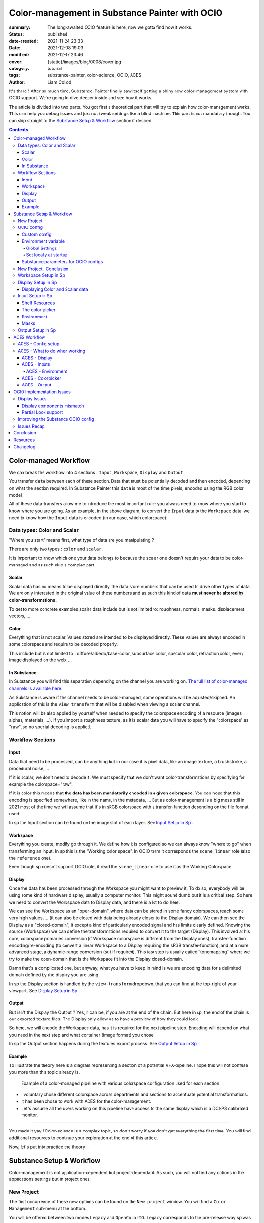 Color-management in Substance Painter with OCIO
###############################################

:summary: The long-awaited OCIO feature is here, now we gotta find how it works.

:status: published
:date-created: 2021-11-24 23:33
:date: 2021-12-08 19:03
:modified: 2021-12-17 23:46
:cover: {static}/images/blog/0008/cover.jpg

:category: tutorial
:tags: substance-painter, color-science, OCIO, ACES
:author: Liam Collod

.. role:: text-danger
    :class: m-text m-danger

.. role:: text-green
    :class: m-text m-primary

.. role:: strike
    :class: m-text m-s

It's there ! After so much time, Substance-Painter finally saw itself getting
a shiny new color-management system with OCIO support. We're going to dive
deeper inside and see how it works.

The article is divided into two parts.
You got first a theoretical part that will try to explain how
color-management works. This can help you debug issues and just not tweak
settings like a blind machine. This part is not mandatory though. You can
skip straight to the `Substance Setup & Workflow`_ section if desired.

.. note-info::

    OCIO was introduced in `Substance-Painter version 7.4 <https://substance3d.adobe.com/documentation/spdoc/version-7-4-223053247.html>`_

    This is the version used through this article and some features might
    changed at the time you are reading this. I will try to keep the article
    updated thought.

.. block-info:: Official Documentation

    https://substance3d.adobe.com/documentation/spdoc/color-management-223053233.html

.. contents::

Color-managed Workflow
----------------------

.. note-info::

    This part is aimed at beginners, but introduce a too vast topic for this
    article. I recommend reading
    `Chris Brejon article's section about colorspaces
    <https://chrisbrejon.com/cg-cinematography/chapter-1-color-management
    #rgb-colorspace-and-its-components>`_ first, to be sure you understand
    some of the technical vocabularies employed.

We can break the workflow into 4 sections : ``Input``, ``Workspace``,
``Display`` and ``Output``

.. container:: l-c-color l-mrg-l l-flex-c l-flex-center

    .. raw:: html
        :file: diagramA.svg


You transfer ``data`` between each of these section. Data that must be
potentially decoded and then encoded, depending on what the section required.
In Substance Painter this ``data`` is most of the time pixels, encoded
using the RGB color model.

All of these data-transfers allow me to introduce the most important rule:
:text-green:`you always need to know where you start to know where you are
going`.
As an example, in the above diagram, to convert the ``Input`` data to the
``Workspace`` data, we need to know how the ``Input`` data is encoded (in our
case, which colorspace).

Data types: Color and Scalar
============================

"Where you start" means first, what type of data are you manipulating ?

There are only two types : ``color`` and ``scalar``.

It is important to know which one your data belongs to because the scalar
one doesn't require your data to be color-managed and as such skip a
complex part.

Scalar
______

Scalar data has no means to be displayed directly, the data store numbers
that can be used to drive other types of data. We are only interested in the
original value of these numbers and as such this kind of data **must never
be altered by color-transformations.**

To get to more concrete examples scalar data include but is not limited to:
roughness, normals, masks, displacement, vectors, ...

.. note-warning::

    This is not because the data, when displayed, is not grayscale, that it
    is color data. For example normal maps, even if colored, ARE scalar data.

Color
_____

Everything that is not scalar. Values stored are intended to be displayed
directly. These values are always encoded in some colorspace and require to be
decoded properly.

This include but is not limited to : diffuse/albedo/base-color, subsurface
color, specular color, refraction color, every image displayed on the web, ...

In Substance
____________

In Substance you will find this separation depending on the channel you
are working on. `The full list of color-managed channels is available here.
<https://substance3d.adobe.com/documentation/spdoc/color-management
-223053233.html#section5>`_

As Substance is aware if the channel needs to be color-managed, some operations
will be adjusted/skipped. An application of this is the ``view transform``
that will be disabled when viewing a scalar channel.

This notion will be also applied by yourself when needed to specify the
colorspace encoding of a resource (images, alphas, materials, ...).
If you import a roughness texture, as it is scalar data you will have to
specify the "colorspace" as "raw", so no special decoding is applied.

Workflow Sections
=================

.. container:: l-c-color l-mrg-l l-flex-c l-flex-center

    .. raw:: html
        :file: diagramA.svg

Input
_____

Data that need to be processed, can be anything but in our case it is
pixel data, like an image texture, a brushstroke, a procedural noise, ...

If it is scalar, we don't need to decode it. We must specify that we don't
want color-transformations by specifying for example the colorspace="raw".

If it is color this means that **the data has been mandatorily encoded in a given
colorspace**. You can hope that this encoding is specified somewhere, like in
the name, in the metadata, ... But as color-management is a big mess still in
2021 most of the time we will assume that it's in sRGB colorspace with
a transfer-function depending on the file format used.

In sp the Input section can be found on the image slot of each layer.
See `Input Setup in Sp`_ ..

Workspace
_________

Everything you create, modify go through it. We define how it is configured
so we can always know "where to go" when transforming an Input.
In sp this is the "Working color space". In OCIO term it corresponds the
``scene_linear`` role (also the ``reference`` one).

Even though sp doesn't support OCIO role, it read the
``scene_linear`` one to use it as the Working Colorspace.

Display
_______

Once the data has been processed through the Workspace you might want to
preview it. To do so, everybody will be using some kind of hardware display,
usually a computer monitor. This might sound dumb but it is a critical step.
So here we need to convert the Workspace data to Display data, and there is a
lot to do here.

We can see the Workspace as an "open-domain", where data can
be stored in some fancy colorspaces, reach some very high values, ... (it
can also be closed with data being already closer to the Display domain).
We can then see the Display as a "closed-domain", it except a kind of
particularly encoded signal and has limits clearly defined. Knowing the
source (Workspace) we can define the transformations required to convert it
to the target (Display). This involved at his core, colorspace primaries
conversion (if Workspace colorspace is different from the Display ones),
transfer-function encoding/re-encoding (to convert a linear Workspace to
a Display requiring the sRGB transfer-function), and at a more advanced stage,
a dynamic-range conversion (still if required). This last step is usually
called "tonemapping" where we try to make the open-domain that is the Workspace
fit into the Display closed-domain.

Damn that's a complicated one, but anyway, what you have to keep in mind is
we are encoding data for a delimited domain defined by the display you are
using.

In sp the Display section is handled by the ``view-transform`` dropdown, that
you can find at the top-right of your viewport.
See `Display Setup in Sp`_ .

Output
______

But isn't the Display the Output ? Yes, it can be, if you are at the end of the
chain. But here in sp, the end of the chain is our exported texture files. The
Display only allow us to have a preview of how they could look.

So here, we will encode the Workspace data, has it is required for the next
pipeline step. Encoding will depend on what you need in the next step and what
container (image format) you chose.

In sp the Output section happens during the textures export process.
See `Output Setup in Sp`_ .

Example
_______

To illustrate the theory here is a diagram representing a section of a
potential VFX-pipeline. I hope this will not confuse you more than this topic
already is.

.. figure:: {static}/images/blog/0008/diagramB.jpg
    :target: {static}/images/blog/0008/diagramB.jpg
    :alt: Color-managed pipeline example diagram

    Example of a color-managed pipeline with various colorspace configuration
    used for each section.

-
    I voluntary chose different colorspace across departments and sections to
    accentuate potential transformations.

-
    It has been chose to work with ACES for the color-management.

-
    Let's assume all the users working on this pipeline have access to the
    same display which is a DCI-P3 calibrated monitor.

.. block-danger:: Substance Painter

    If we look at the Substance Painter department, we can see that our workspace
    is ``linear - sRGB``. The artist decided to not bother working with ``ACEScg``
    colorspace but instead is using ``sRGB`` primaries.
    This means that for the Display, the chain of color-transformation is the
    following :

    ::

        linear - sRGB > linear - ACES 2065-1 + ACES RRT > 2.6 gamma - DCI-P3


    .. container:: m-row

        .. container:: m-container-inflate m-col-l-4 m-left-l

            .. figure:: {static}/images/blog/0008/sp-odt-p3.png
                :target: {static}/images/blog/0008/sp-odt-p3.png
                :alt: sp view-transform set to ACES - P3-D60

                Located at the top-right of the viewport

        .. container:: m-col-l-8

            And all of these transformation are magically handled by the OCIO
            config, the artist only specify what display is he using by
            modifying the view-transform colorspace.

    We finally export the textures in the same Workspace colorspace.

.. block-primary:: Maya

    | Now we are in Maya. We need to apply the textures on the asset and the
     end goal is to create a render out of it.
     The Workspace is now ``ACEScg`` .
     This mean we need to convert our texture which are in sRGB to this
     colorspace. The Display is the same, only the source colorspace
     change, which is now ACEScg.
    | Let's skip quickly to the last department.

.. block-warning:: Nuke

    Nuke keep the same Workspace as Maya, as our Input render is already in ACEScg
    we don't need conversion. As this is the end of the pipeline we have a few
    more possibilities here for the Output. Here we want to also be able to
    see the composited render on an sRGB Display. As such this mean the
    Output needs to be encoded for an sRGB Display, we cannot use the Output
    encoded for a DCI-P3 Display.

----

You made it yay ! Color-science is a complex topic, so don't worry if you
don't get everything the first time. You will find additional resources to
continue your exploration at the end of this article.

Now, let's put into practice the theory ...


Substance Setup & Workflow
--------------------------

.. image:: {static}/images/blog/0008/sp-project-legacy.png
    :target: {static}/images/blog/0008/sp-project-legacy.png
    :alt: New project window with color-management tab

Color-management is not application-dependent but project-dependant.
As such, you will not find any options in the applications settings but in
project ones.

New Project
===========

The first occurrence of these new options can be found on the ``New project``
window. You will find a ``Color Management`` sub-menu at the bottom.

.. image:: {static}/images/blog/0008/sp-project-cm-options.png
    :target: {static}/images/blog/0008/sp-project-cm-options.png
    :alt: New project window with color-management tab

.. note-info::

    You can change all the color-management settings at any moment in
    the project settings. Keep in mind that big changes could break your
    project though.

You will be offered between two modes ``Legacy`` and ``OpenColorIO``.
``Legacy`` corresponds to the pre-release way sp was working with. We will
skip this mode as it is not useful anymore.

.. note-info::

    Even if you don't need to use any specific OCIO config, substance offer a
    default one for the sRGB workflow which made **the OCIO mode recommended
    to use.**

OCIO config
===========

.. image:: {static}/images/blog/0008/sp-project-OCIO-01.png
    :target: {static}/images/blog/0008/sp-project-OCIO-01.png
    :alt: New project window with OCIO options

But wait, wait ... what is OCIO ? Why should I use it ?

`OCIO <https://opencolorio.readthedocs.io>`_
is a color-management solution developed originally by Sony Picture Imageworks
aiming at enforcing color-management consistency between DCCs.
I recommend `having a read at the documentation <https://opencolorio
.readthedocs.io/en/latest/concepts/overview/overview.html>`_ .

OCIO itself only define standards of utilisation and give you the tools to work
but the core of the system is the **OCIO config** (a ``.ocio`` file).
This is where all the color-transforms and options are defined.
For example, ACES is a color-management system on his own but ship a version
through OCIO.

The main advantage is that OCIO is supported by most software (even if the
implementation wildly differs between each 😬 ) so you could get the same look
through all of your DCCs (in theory).

.. transition:: ~

For our convenience sp already ships with 3 OCIO configs :

- Substance
- ACES 1.0.3
- ACES 1.2

You can find them in the sp installation folder like this one :

::

    C:\Program Files\Allegorithmic\Adobe Substance 3D Painter\resources\ocio

Honestly, I don't know why did they include two ACES versions, only the last
one was needed, but it is awesome to have a default "Substance" config.

| Lot of flexibility here. First option is to use the shipped configs.
 In my opinion only the ``Substance`` config is interesting here.
| The 2 ACES ones are the "default" dev configs with the hundred of
 colorspaces you will never need. It is better to use a lightweight ACES
 config like `the one from CAVE academy <https://caveacademy
 .com/product/cave-cg-animation-aces-ocio-config/>`_. (see `ACES Workflow`_
 section)

The ``Substance`` config will be a good fit if you are using the traditional
sRGB linear workflow and do not wish to use an OCIO config in every DCC.
You will still have enough control to have a proper color-managed workflow.

Let's now see how you could load a custom OCIO config.

Custom config
_____________

.. image:: {static}/images/blog/0008/sp-project-ocio-custom.png
    :target: {static}/images/blog/0008/sp-project-ocio-custom.png
    :alt: New project window with OCIO option set with a custom config.

The first option is to use the ``Custom`` option and manually look for
the path to the ``config.ocio`` file on your disk.


.. block-warning:: Only a reference to the config path is saved in the project.

    When submitting a OCIO config through the ``Custom`` option, **the
    config is always loaded live from the disk**.
    This means if you share a substance project with
    someone that doesn't have the OCIO config at the exact same path, you will
    see this message pop up :

    .. image:: {static}/images/blog/0008/sp-project-ocio-custom-error.png
        :target: {static}/images/blog/0008/sp-project-ocio-custom-error.png
        :alt: Error window when the custom config can't be found.

See the bottom section `Substance parameters for OCIO configs`_ to continue
the setup.

Environment variable
____________________

The above might be enough for individual artists but being in a pipeline
environment requires other ways to set OCIO automatically.

.. note-info::

    If the OCIO environment variable is present and has a valid configuration
    file it will take over to override and disable the UI settings.

On Windows you have 2 ways to set environment variables :

Global Settings
"""""""""""""""

.. image:: {static}/images/blog/0008/ocio-env-global.png
    :target: {static}/images/blog/0008/ocio-env-global.png
    :alt: Windows creating the OCIO environment variable.

You create a new variable named OCIO with the path to the config.
This variable will be used by ALL software that can read it. (unless
overridden).

This is not a recommended solution as you pollute your environment variable
+ if you decide to switch the config for another one all your previous project
will be broken.

Set locally at startup
""""""""""""""""""""""

You defined the environment variable in a start-up script.
This is the cleanest way to do it but means you can't use the Windows shortcut
to start your software :

We use a ``.bat`` to configure and launch the software. Here is a basic ``.bat``
that will set the OCIO variable and then launch sp.

.. code:: shell

    set "OCIO=C:\aces_1.1\config.ocio"

    start "" "C:\Program Files\Allegorithmic\Adobe Substance 3D Painter\Adobe
    Substance 3D Painter.exe"

.. note-default::

    To create a ``.bat`` just create a new ``.txt`` file, paste the above code,
    modify it with the path to your config, save it, and then just replace
    the ``.txt`` with ``.bat`` in the file's name.

| This means that to launch Substance you will have to always use this .bat.
 No "double-clicking" on file to open them either.
| You can have a look on internet at `how to pin a .bat to the taskbar
 <https://superuser.com/questions/656611/how-to-pin-a-batch-file-to-the
 -taskbar-quicklaunch/656649>`_ .

But this guarantees a very robust software configuration per project.

Substance parameters for OCIO configs
_____________________________________

.. figure:: {static}/images/blog/0008/sp-project-ocio-options.png
    :target: {static}/images/blog/0008/sp-project-ocio-options.png
    :alt: Options for OCIO mode in sp..

    OCIO with Substance config properly configured.


It corresponds to all the sections below the color-management mode. It allows
to configure how inputs react with the OCIO config, i.e which colorspace is
being assigned by default.

Usually, in other software, this section is configured using the `OCIO roles
<https://opencolorio.readthedocs.io/en/latest/guides/authoring/overview
.html#roles>`_ defined in the OCIO configuration.
:text-danger:`But currently sp doesn't support OCIO roles.` Instead, it is
using the ``working colorspace`` as a default colorspace everywhere, which mean
:text-danger:`you have to manually setup this section` to get a correct result
with the auto settings.

If you look at the above image, this is how it is supposed to look when picking
the Substance config. By default 8 and 16 bit images are supposed to be
considered as ``sRGB``, **same goes for substance materials**.

Make sure these options are properly configured with the intended colorspaces
for each format if you want all the ``auto`` options to work properly. Most of 
them (except Export ones) can be changed in context.

Visit the `ACES Workflow`_ section to find how this should be considered if you
are using the ACES config.

New Project : Conclusion
========================

Alright, to recap' everything for a new project you need :

1. Change the color-management mode to OCIO
2. Choose the OCIO config (already chosen if env variable set)
3. Edit the OCIO options to have the correct default colorspaces working.

And of course, setting the other parameters related to your texturing.

Now you are good to start the texturing workflow. The workflow will be
divided into the same sections explained in the theoretical part of this
article (see `Color-managed Workflow`_).

Workspace Setup in Sp
=====================

The Workspace, in software is actually an "abstract" section. It just
represents the colorspace used as a reference, target or source for every color
transformation. It is defined in the OCIO config and cannot be changed outside
of it.

.. note-info::

    In the OCIO config it corresponds to the ``scene_linear`` role.

.. figure:: {static}/images/blog/0008/sp-project-ocio-workspace.png
    :target: {static}/images/blog/0008/sp-project-ocio-workspace.png
    :alt: The Working Colorspace displayed in the Color-management tab.

    Visible in the Project's Color-management section (Using the ACES 1.2 OCIO
    config here)

It is just good to know what is the colorspace being used here.

Display Setup in Sp
===================

.. image:: {static}/images/blog/0008/sp-odt-default.png
    :target: {static}/images/blog/0008/sp-odt-default.png
    :alt: View-transform screenshot.

A good first step before working is to make sure the Display part is
properly configured so you don't start texturing while viewing the wrong
colors. This Display part can be configured using what we usually called a
`view-transform` menu. In sp, you can find it at the top-right of your
viewport.

What you have to remember is that :text-green:`you need to choose the option
that corresponds to your display.` If your display is calibrated to the
Display P3 colorspace (Apple displays), choose the Display P3 option.

But what if I don't know what my display is calibrated to ?

    A safe choice would be to assume you are using an sRGB-like display.

.. _the rec709 transfer-function issue:

I see some people using Rec.709 instead of sRGB, why ?

    sRGB and Rec.709 share the same primaries, so you can use both without
    seeing color-shift due to different primaries. What does change is the
    transfer function being used. But fasten your seat-belt, here comes the
    mess : Rec.709 only defined an :abbr:`OETF <opto-electrical transfer function>`
    which is intended for camera signal encoding, not data display encoding !
    For display encoding with the Rec.709 colorspace, one should use the
    `BT.1886 <https://www.itu.int/dms_pubrec/itu-r/rec/bt/R-REC-BT.1886-0-201103-I!!PDF-E.pdf>`_
    standard which can be resumed as a simple 2.4
    :abbr:`power-function <= gamma>`.

    So how to know which one of these two is being used ? Simple, if when
    compared to sRGB, the image looks darker, it's the OETF, if it's looking
    less contrasty, it's BT.1886.

    If you do the test, the Substance config use the OETF (which should not
    be used), while the ACES config uses BT.1886.

You didn't answer my question !? I'm just more confused now !

    As written previously, you need to choose the option that corresponds to
    your display, so if your display is not calibrated to Rec.709+BT.1886
    don't use it. But some people like the look of it, being less contrasty,
    that's why it's being chosen. But the display should not be a creative
    choice. If you like a less contrasty look, you should apply it in the Look
    (see under).

    Just to add more confusion, the BT.1886 difference with sRGB can
    actually be used as a viewing environment compensation. So it can actually
    justify why using Rec709+BT.1886 instead of sRGB.

Anyways, I'm going too far from the subject, and someone already
wrote about this topic, I let you read this mind-blowing article from
Chris Brejon `OCIO, Display Transforms and Misconceptions <https://chrisbrejon
.com/articles/ocio-display-transforms-and-misconceptions/>`_.

Displaying Color and Scalar data
________________________________

Sp will handle it for you automatically, depending on the channel you
are previewing.

`The full list of color-managed channels is available here.
<https://substance3d.adobe.com/documentation/spdoc/color-management
-223053233.html#section5>`_

For example, selecting the Roughness channel for preview will disable the
view-transform :

.. image:: {static}/images/blog/0008/sp-odt-off.png
    :target: {static}/images/blog/0008/sp-odt-off.png
    :alt: View-transform screenshot, when scalar data is selected.

If you are using a custom ``User`` channel, you will have to manually
specify if the channel is color-managed though. (By default they are not)


Input Setup in Sp
=================

Texturing is all about mixing already existing images, with some carefully
crafted paint stroke, and funky procedural resources. All of these, if they
are color-data, have been created and saved with a specific colorspace.
We will need to know and then specify this colorspace to sp so the OCIO
processor can know if it needs conversion to the Workspace colorspace.

Shelf Resources
_______________

In Sp this manipulation takes place, weirdly, on the images slots of each
layer. You will not find any option to specify the colorspace in the shelf.

.. image:: {static}/images/blog/0008/sp-in-bobross.png
    :target: {static}/images/blog/0008/sp-in-bobross.png
    :alt: Screenshots of the Input colorspace option for layers.

By default, it is set to ``auto``, which will use the settings specified in the
project color-management settings explained above.
(`Substance parameters for OCIO configs`_).

I recommend always modifying this option to the proper colorspace to be sure
the resource is properly color-managed.

Another option is to have the source colorspace specified in the file name.
That's in my opinion a bit messy because the colorspace has to be the exact
name used in the config. If 2 configs used a different name, your image will
only work for one. If I take for example a colorspace name used in the ACES
config this could give: ``bricks_wall_albedo_Utility - Linear - sRGB.exr``.

The color-picker
________________

.. container:: l-flex-r l-flex-start l-gap-1

    .. image:: {static}/images/blog/0008/sp-colorpicker.png
        :target: {static}/images/blog/0008/sp-colorpicker.png
        :alt: Screenshots of the color picker.

    .. container:: l-flex-shrink-2

        As used as feared by artists. It never react how the artist wants
        and looks to be made out of dark magic (at least in Mari 🙃 ).
        Did the sp implementation bring any good news ? Let's see.

        Abbreviations used:

        -
            ``tcd`` : top colorspace dropdown
        -
            ``eds`` : editable sliders, where you can manually enter your color
            components.

        First really good feature is the little info icon, giving explicit
        info on how the widget works. But the given info brings some bad
        news; if we have a look at the info message next to the ``tcd`` :

            This is the display color space used for displaying the on-screen
            image. The editable color values are specified within the project's
            working color space.

        What this means is that in the values sliders under, the value entered
        are always in the colorspace defined by the project's working
        color space. So you could change the ``tcd`` but
        this won't modify the value entered.

        **The ``tcd`` only modify how the color is displayed in the
        interface.** (you can see this displayed value under the ``eds``)

        .. note-info::

            As such it is recommended to set the ``tcd`` to the same colorspace
            being used in the view-transform.

.. _picker:

What about the actual picker ?

    | Same thing, the value that is being picked is expressed in the working
     colorspace. It is not affected by the ``tcd``.
    | But there is a :strike:`little` huge twist !

After `some extensive testing <https://liamcollod.notion
.site/Substance-Painter-Color-Picker-Issue-1d1cdeeb0e2846ba977ebc453e5ae56b>`_,
I can unfortunately say that the picker is not
consistent depending of the OCIO config you are using. It works in some
cases and it is broken in others. I'm still not sure about what the issue
actually is but here is what I have :

-
    ``Case 1`` : You are using an OCIO v2 config that **uses Display
    colorspaces and Shared Views** (OCIO v2 new features) :

        The picker take the value at the display (after the
        view-transform is applied) and return it.

        This only work when there is, well ..., no view-transform, i.e. is
        it is disabled or use a display with a "passtrough/raw" encoding. If
        you are viewing color data with the proper view-transform, the
        picked value will not correspond to the original value you used.

-
    ``Case 2`` : You are using an OCIO v1 config or v2 without the new
    features :

        The picker take the value at display (with the view-transform), then
        apply an inverse display transform. It pick the default one, i.e. the
        first defined in the config or in the ``active_displays`` key.
        And as the sliders don't go above 1, the result is clamped between the
        0-1 range 🙂


.. note-warning::

    You need to also take into consideration the color-picker precision issues.
    Applying an invert color-transformations can lead in some cases to
    imprecisions + the picking operation has precisions
    issues by itself

This means the colorpicker is unfortunately again, broken. But
with the above in mind, it is still possible to get back the correct values.

.. block-primary:: For ``Case 1`` :

    -
        Disable the view-transform whenever you want to pick a value.


.. block-primary:: For ``Case 2`` :

    -
        Set the ``tcd`` to the default view-transform colorspace.

    -
        Pick your value.

    -
        Look at the values in the ``Display colorspace`` widget, and copy
        them in the ``eds``.




Environment
___________

There is no direct option to modify the environment image colorspace.

Your options are :

-
    Modify the default ``Linear`` colorspace in the project settings. The
    environments maps will use it.

-
    Include the source colorspace in the name of the HDRI. It has to be the
    **exact same name** as defined in the config. Example :
    ``myhdri_ACES - ACEScg.exr``. (you can find an example in `ACES -
    Environment`_)

The pre-integrated HDRIs are encoded with a ``linear - sRGB`` colorspace.


Masks
_____

When you right-click on a mask you have the option to ``Export mask as File``.
Don't worry, mask seems to always be considered as scalar and exported
without any treatment.


Output Setup in Sp
===================

The Export Textures window didn't got much new. We doesn't have any options
to apply a color-transformation at export time in the Window. The only options
are the one available into the project settings.

.. image:: {static}/images/blog/0008/sp-project-export.png
    :target: {static}/images/blog/0008/sp-project-export.png
    :alt: Sp project settings export options.

Basically, integer format should be sRGB display encoded. Floating point format
should use the same working colorspace.

What's new though is the ``$colorspace`` token in the Output Templates tab.

.. image:: {static}/images/blog/0008/sp-export-template.png
    :target: {static}/images/blog/0008/sp-export-template.png
    :alt: Sp Export window, Output template tab.

Which is simply replaced by the colorspace defined in the project settings.
(You can have a preview of the file name in the ``LIST OF EXPORT`` tab).

I'm personaly not fan of this option as this might introduce special characters
in the file's name, depending on how the colorspace is named. It is, I think,
a better option to have the texture name without the colorspace, but exported
in a directory with the colorspace name.

For scalar channels, sp will not apply any color-transformation
and consider them using the colorspace ``raw`` (no matter the config).
Interstingly, this colorspace ``raw`` doesn't get written into the
``$colorspace`` token as it should. *(fixed in 7.4.1)*

ACES Workflow
-------------

I'm not going to get into the what and the why, only the how. Let's keep the
rest for a next (potential) article ?

ACES - Config setup
===================

You could use the one shipped with Substance but I wouldn't recommend so.
They are the ones with the hundred colorspaces that will just slow you down
when you need to choose one.

Instead, it would be smarter to use a config with only what you need like
`the one from CAVE academy`_.

Then you will need to configure the default colorspaces. Using the Cave config
(which have the same nomenclature as the official ACES ones) here is what I
recommend :

.. image:: {static}/images/blog/0008/sp-aces-project.png
    :target: {static}/images/blog/0008/sp-aces-project.png
    :alt: Substance project window with ACES setuped properly.

Import settings are the usual stuff, most of the 8bit texture, if not all
are sRGB display encoded files so ``Utility - sRGB - Texture`` correspond.
Floating point images like EXRs should always be linear so the alternative
version ``Utility - Linear - sRGB`` is the right choice. Remember these options
are just applied by default (with the ``auto`` colorspace) but can be
changed anytime.

I choose ``Utility - sRGB - Texture`` for ``Substance materials`` because
it seems the output is always sRGB display encoded as the screenshot under
show. (colorspace options can be modified on the material anyway).

.. figure:: {static}/images/blog/0008/sp-mat-colorspace.png
    :target: {static}/images/blog/0008/sp-mat-colorspace.png
    :alt: Substance viewport screenshot with different default for materials.

    Model by `Emmanuel-Xuân Dubois <https://www.artstation.com/ashimara>`_

Now for the output my choice is not the only option. To me, you shouldn't
export ACEScg 8bit files, that why I re-encode them back to sRGB by using
``Utility - sRGB - Texture``. The right option is to export EXRs (floating
point images) in the same working colorspace: ACEScg. And don't worry for
scalar channel they will be handled automatically at export. These options
are the only ones that can't be modified per-case though; this is the only
place you can change them.

ACES - What to do when working
==============================

I'm only going to give detailed explanations when something is specific to
ACES. Meanwhile the explanations given in `Substance Setup & Workflow`_ still
apply so make sure you properly understood this section.

ACES - Display
______________

Not much new, use the view-transform that correspond to the display you are
using. (In my case ``ACES - sRGB``, that behind the scene, uses ``Output -
sRGB``)


ACES - Inputs
_____________

For every external resource you import, you need to assign the correct
input colorspace if the automatic one doesn't correspond. The usual rules
for the ACES workflow apply.

.. image:: {static}/images/blog/0008/diagram-aces-idt.jpg
    :target: {static}/images/blog/0008/diagram-aces-idt.jpg
    :alt: ACES IDT Cheatsheet.


ACES - Environment
""""""""""""""""""

There is unfortunately no direct options to change environment's colorspace.
But they follow default colorspace rules. And as they are floating point image
they use the pre-defined ``Utility - Linear - sRGB`` colorspace. As such, as
long as they are sRGB - linear encoded, they will be properly displayed.

But what if I want to import an already converted ACEScg HDRI ?

    There is a way to have it working. You can specify the colorspace in the
    file name. The colorspace has to be **the exact same name** as the one
    defined in the config. An example would be: ``myhdri_ACES - ACEScg.exr``.

    Left one is sRGB encoded, middle and right ACEScg encoded. Right one
    doesn't get properly converted and looks shifted.

    .. figure:: {static}/images/blog/0008/sp-aces-hdri-comparison.png
        :target: {static}/images/blog/0008/sp-aces-hdri-comparison.png
        :alt: Sp viewport screenshot with hdri comparison.

        Model and texturing by `Emmanuel-Xuân Dubois`_


ACES - Colorpicker
__________________

The colorpicker by default and in my case use the same colorspace as the
first view_transform. This means the color I see in the picker is the same in
the viewport. As mentioned in `The color-picker`_ section the sliders values
are expressed in the working-colorspace, in our case ACEScg.

Consider the following example :

.. figure:: {static}/images/blog/0008/sp-aces-colorpicker.png
    :target: {static}/images/blog/0008/sp-aces-colorpicker.png
    :alt: Substance colorpicker with ACES workflow.

    Model by `Emmanuel-Xuân Dubois`_

I have an ACEScg value of (1,0,0) which is damn too saturated
and no object except laser are that saturated.

.. note-warning::

    This mean you have to be careful
    when picking values, and always keep a look at the scene-refered ACEScg
    values.

What if I want to apply a color we gave me as hexadecimal ?

    Consider my brand's green picked from https://coolors.co .

    .. figure:: {static}/images/blog/0008/sp-aces-colorpicker-hex.png
        :target: {static}/images/blog/0008/sp-aces-colorpicker-hex.png
        :alt: Substance colorpicker with ACES workflow.

        Model by `Emmanuel-Xuân Dubois`_

    Well ... the less brain-damaging solution would be to just eyeball the
    color.

    The first issue here is that the color is probably sRGB display
    encoded and need to first be linearized, then converted to ACEScg.

    .. image:: {static}/images/blog/0008/sp-aces-colorpicker-conversion.png
        :target: {static}/images/blog/0008/sp-aces-colorpicker-conversion.png
        :alt: Nuke screenshot to convert sRGB hex value to ACEScg

    The above should give you an idea of how to achieve this with Nuke.
    The ACEScg values can be found at the bottom right of the image.
    But as you can see the viewer color (with the ACES ODT applied) is still
    different from the preview on coolors website !

    Keep this in mind: :text-green:`you will never be able to match the look
    of the sRGB workflow with the ACES workflow.` (unless cheating).

    I'm not going to dive into further explanations as there is `enough threads
    on this subject <https://community.acescentral.com/t/preserving-logos-and-graphics-in-aces/2861>`_
    on ACES central and Chris `is already explaining it here
    <https://chrisbrejon.com/cg-cinematography/chapter-1-5-academy-color
    -encoding-system-aces/#inverted-odt-workflow>`_.

ACES - Output
_____________

Do yourself a favour here and only care about EXR. `You don't need anything
else <https://www.elsksa.me/scientia/cgi-offline-rendering/file-format
-debunk>`_ and this is the file format recommended by the Academy for ACES
data encoding.

If you choose EXR, you have nothing to care about. Color channel will be
exported in ``ACEScg`` while scalar channel will bypass any
color-transform encoding. Simple as that.

.. figure:::: {static}/images/blog/0008/sp-aces-export.png
    :target: {static}/images/blog/0008/sp-aces-export.png
    :alt: Substance Export window screenshot.

    You can check the LIST OF EXPORTS tab to see how it's going to be exported.

Reminder that you can choose to remove the ``$colorspace`` token in your
export template map name to avoid unwanted special characters in your file
name. (and instead export the textures in a folder named ACEScg)


OCIO Implementation Issues
--------------------------

.. note-default::

    The goal here is not to denigrate the dev team's works but rather to offer
    explanations and solutions for improving the software.

Display Issues
==============

These explanations were made possible thanks to the Chris Brejon's article
`OCIO, Display Transforms and Misconceptions`_.

Display components mismatch
___________________________

OCIO divide the Display section into 3 components :

-
    ``Display`` : the physical hardware you are using (monitor, TV, phone, ...).

-
    ``View`` : a way to encode the data for a specific viewing purpose.

-
    ``Look`` : a creative layer of modification on the data. ex: a grade.

Why do I explain you this ? Because these components are often mismatched
or forgotten. Unfortunately, Substance makes no exception here.

.. image:: {static}/images/blog/0008/sp-odt-default.png
    :target: {static}/images/blog/0008/sp-odt-default.png
    :alt: View-transform screenshot.

If you look at the view-transform screenshot above, you can see that each
option has the ``Default`` prefix.
If we have a look at the ``config.ocio`` file from the Substance config,
we can see why :

.. figure:: {static}/images/blog/0008/config-substance-displays.png
    :target: {static}/images/blog/0008/config-substance-displays.png
    :alt: Screenshot of the displays part of the Substance Ocio config.

What should be a ``display`` or a separate ``view`` is actually all merged
into a single ``view`` component !

.. _substance-config-displays-fixed:

Here is how it should look :

.. code:: yaml

    displays:
      sRGB:
        - !<View> {name: Display, colorspace: sRGB}
        - !<View> {name: ACES, colorspace: ACES sRGB}
        - !<View> {name: False Color, colorspace: False Color}
        - !<View> {name: Raw, colorspace: Raw}
      Display P3:
        - !<View> {name: Display, colorspace: Display P3}
        - !<View> {name: False Color, colorspace: False Color}
        - !<View> {name: Raw, colorspace: Raw}
      Rec709 :
        - !<View> {name: Display, colorspace: Rec709}
        - !<View> {name: False Color, colorspace: False Color}
        - !<View> {name: Raw, colorspace: Raw}
      Rec2020 :
        - !<View> {name: Display, colorspace: Rec2020}
        - !<View> {name: False Color, colorspace: False Color}
        - !<View> {name: Raw, colorspace: Raw}

Here is the result of the above in Substance Painter :

.. image:: {static}/images/blog/0008/config-substance-fixed-sp.png
    :target: {static}/images/blog/0008/config-substance-fixed-sp.png
    :alt: Screenshot of the displays part of the Substance Ocio config.

Using OCIO v2 there are other ways to improve how the config is built.
Heads up to `Improving the Substance OCIO config`_ to see how.

But even with this fix, it's not very friendly to have a long list of merged
(display + view) while you would only need one Display most of the time. **The
best solution here would be to have 2 dropdowns** :
One to choose the Display, and one to choose the corresponding available View.
We should even get a third one for looks as we are going to see in the next
section :

Partial Look support
____________________

In above explanations where I mention OCIO Display is build with
3 components, we now see that I didn't mention the last one yet: Looks.

Looks is a color-tansformation performed in any colorspace aimed at
modifying the data in a creative way. This would allow for example the
artist to have a first look at how its renders could looks like after the
:abbr:`di <Digital Intermediate = grading process>` pass.

Usually, Looks are defined similar to colorspaces, as a list, but you can also
make a Look available in a display's view:

.. code:: yaml

    displays:
        sRGB:
            - !<View> {name: Display, colorspace: sRGB-Display}
            - !<View> {name: Display Grade A, colorspace: sRGB-Display, looks: gradeA}

    looks:
    - !<Look>
      name: gradeA
      process_space: rclg16
      transform: !<FileTransform> {src: look_A.cc, interpolation: linear}

In the best case, we should have a dropdown menu that would allow us to combine
the current ``view-transform`` with any Look defined. A good example of this
is Blender :

.. figure:: {static}/images/blog/0008/blender-cm.png
    :target: {static}/images/blog/0008/blender-cm.png
    :alt: Screenshot of Blender color-management menu.

    Notice how it respects the 3 components of an OCIO display.

Unfortunately, sp didn't implement this feature yet. So we can only rely
on merging the look in a display view for now.

A good way to test this is using the `Filmic <https://github
.com/sobotka/filmic-blender>`_ OCIO config by Troy Sobotka.
The filmic encoding is correctly available in a ``View`` but require an
extra step to be correctly displayed. By default it is a flat log
representation, and require choosing a Look with the desired contrast amount.

To have it working in sp, it is required to merge the Look in a new ``View``.

.. code:: yaml

    displays:
        sRGB:
            - !<View> {name: sRGB OETF, colorspace: sRGB OETF}
            ...
            - !<View> {name: Filmic Very High Contrast, colorspace: Filmic Log Encoding, look: +Very High Contrast}
            ...

.. _sp-odt-name-cropped:

Which in sp, if we kept all the contrast amount, give us a very long list of
cropped name 😬 But at least it's working.

.. image:: {static}/images/blog/0008/sp-odt-filmic.png
    :target: {static}/images/blog/0008/sp-odt-filmic.png
    :alt: Screenshot of sp view-transform with filmic view.


Improving the Substance OCIO config
===================================

The Substance OCIO config is an OCIO v1 configuration. I don't know
what is the reason they decided to not use the v2 for their config because
it could really helped having a cleaner and better config (even if the artist
wouldn't see that much of a difference).

By curiosity I tried to put my hand on OCIO v2 and create a config that could
be a substitution of the Substance config. Documentation was pretty straight
forward and I manage to build a nice config using python. You can find the
result here :

https://github.com/MrLixm/OCIO.Liam

I called it ``Versatile``. It only misses the ``false color`` view from the
Substance config. Have a look at the
`config.ocio <https://github.com/MrLixm/OCIO.Liam/blob/main/versatile/config/config.ocio>`_
file to see the new features.


Issues Recap
============

| This list aim at helping the potential Substance dev team members reading
 this, addressing the issues.
| *Keep in mind that this is my personal opinion, i'm not a color-scientist
 nor a profesional developer.*

-
    | Substance config uses the wrong Rec.709 display encoding.
    | (see `the rec709 transfer-function issue`_)

-
    Substance config miss simple P3 colorspaces while it offers a Rec2020 one
    (who would use it ??)

-
    | Substance config ``displays`` key is not properly built.
    | (see `substance-config-displays-fixed`_ )

-
    The Substance config could overall, benefits from using OCIO v2 features.

-
    | OCIO roles are not supported, as such default configuration for
     projects is wrong and can confuse artists.
    | (see `Substance parameters for OCIO configs`_)

-
    | The view-transform dropdown is too small in width. When selecting long
     ``display`` names, they got cropped.
    | (see `sp-odt-name-cropped`_)

-
    | The view-transform dropdown could be split into 2 dropdowns. One for
     Displays and one for Views.
    | (see `substance-config-displays-fixed`_ )

-
    Colorspace on resources (images, ...) should be performable from the shelf
    and not from a layer's slot. A resource doesn't have its original
    colorspace changing depending on where it's used !

-
    | There is no direct option to change the environment image colorspace.
     Having the above suggestion implemented would solve this one too.
    | (see `Environment`_ )

-
    Color-picker : modifying the top colorspace should affect the editable
    values. Where the top colorspace represents the colorspace used to enter
    values so they can be converted to the working colorspace behind the scene.

-
    With the above, add a way to see what values are being used in the
    workspace.

-
    | Color-picker is broken. It react differently depending of the OCIO
        config version use.
    | (see `picker`_ section for details)

-
    No options to set a specific colorspace for textures at export time.

-
    When use the following OCIO v2 colorspace name token, an error is logged:

    .. code:: text

        [ColorManagement] Error while creating OpenColorIO colorspace transform: Color space '<USE_DISPLAY_NAME>' could not be found

    But displays still manage to work without issues.

Conclusion
----------

Damn that was a long one. Congrats if you stick to the end, I hope you
now have an idea of how you could use OCIO in SubstancePainter. If not,
don't hesitate to `contact </pages/contact>`_ me to suggest how this
article could be improved. (you can also join the discord, click on the purple
button at the bottom of this page)

If you like this post and wish to support me you could buy some of my
scripts on `my Gumroad <https://app.gumroad.com/pyco>`_.

I see you in the next one that would probably be on the same topic but on
Mari. 👋

Resources
---------

.. block-default:: The Hitchhiker's Guide to Digital Colour

    https://hg2dc.com/

.. block-default:: Chris Brejon

    https://chrisbrejon.com/cg-cinematography/chapter-1-color-management

.. block-default:: ACES Central

    https://community.acescentral.com/

.. block-default:: Cinematic Color

    https://cinematiccolor.org/

.. block-default:: A Color-Science Discord server

    https://discord.gg/jk6u3eB

Changelog
---------

-
    ``17-12-2021``: fixed `The color-picker`_ section. `Discussion available here
    <https://community.acescentral.com/t/aces-and-substance-painter/2299/42>`_